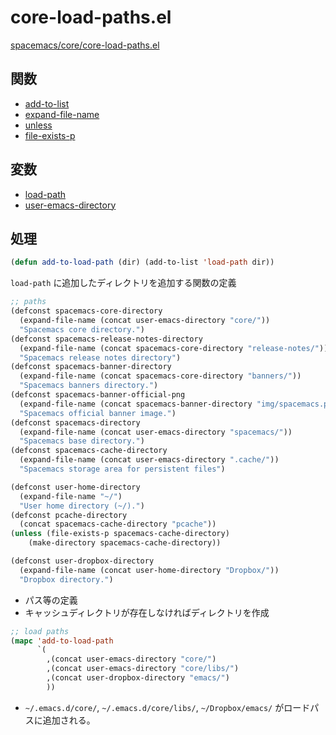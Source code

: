 * core-load-paths.el

[[https://github.com/syl20bnr/spacemacs/blob/master/core/core-load-paths.el][spacemacs/core/core-load-paths.el]]

** 関数

- [[file:~/Dropbox/Documents/programming/learning-elisp-through-spacemacs/functions.org::*add-to-list][add-to-list]]
- [[file:~/Dropbox/Documents/programming/learning-elisp-through-spacemacs/functions.org::*expand-file-name][expand-file-name]]
- [[file:~/Dropbox/Documents/programming/learning-elisp-through-spacemacs/functions.org::*unless][unless]]
- [[file:~/Dropbox/Documents/programming/learning-elisp-through-spacemacs/functions.org::*file-exists-p][file-exists-p]]

** 変数

- [[file:~/Dropbox/Documents/programming/learning-elisp-through-spacemacs/variables.org::*load-path][load-path]]
- [[file:~/Dropbox/Documents/programming/learning-elisp-through-spacemacs/variables.org::*user-emacs-directory][user-emacs-directory]]


** 処理

#+BEGIN_SRC emacs-lisp
  (defun add-to-load-path (dir) (add-to-list 'load-path dir))
#+END_SRC

=load-path= に追加したディレクトリを追加する関数の定義

#+BEGIN_SRC emacs-lisp
  ;; paths
  (defconst spacemacs-core-directory
    (expand-file-name (concat user-emacs-directory "core/"))
    "Spacemacs core directory.")
  (defconst spacemacs-release-notes-directory
    (expand-file-name (concat spacemacs-core-directory "release-notes/"))
    "Spacemacs release notes directory")
  (defconst spacemacs-banner-directory
    (expand-file-name (concat spacemacs-core-directory "banners/"))
    "Spacemacs banners directory.")
  (defconst spacemacs-banner-official-png
    (expand-file-name (concat spacemacs-banner-directory "img/spacemacs.png"))
    "Spacemacs official banner image.")
  (defconst spacemacs-directory
    (expand-file-name (concat user-emacs-directory "spacemacs/"))
    "Spacemacs base directory.")
  (defconst spacemacs-cache-directory
    (expand-file-name (concat user-emacs-directory ".cache/"))
    "Spacemacs storage area for persistent files")

  (defconst user-home-directory
    (expand-file-name "~/")
    "User home directory (~/).")
  (defconst pcache-directory
    (concat spacemacs-cache-directory "pcache"))
  (unless (file-exists-p spacemacs-cache-directory)
      (make-directory spacemacs-cache-directory))

  (defconst user-dropbox-directory
    (expand-file-name (concat user-home-directory "Dropbox/"))
    "Dropbox directory.")
#+END_SRC

- パス等の定義
- キャッシュディレクトリが存在しなければディレクトリを作成

#+BEGIN_SRC emacs-lisp
  ;; load paths
  (mapc 'add-to-load-path
        `(
          ,(concat user-emacs-directory "core/")
          ,(concat user-emacs-directory "core/libs/")
          ,(concat user-dropbox-directory "emacs/")
          ))
#+END_SRC

- =~/.emacs.d/core/=, =~/.emacs.d/core/libs/=, =~/Dropbox/emacs/= がロードパスに追加される。
